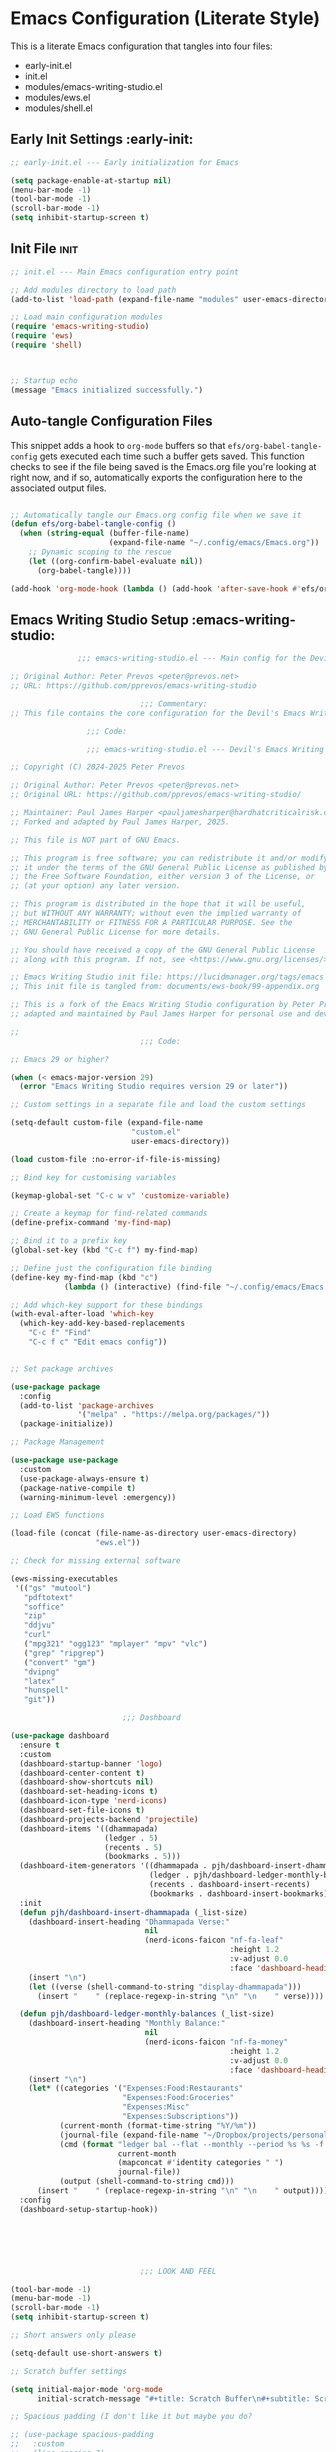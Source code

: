 
* Emacs Configuration (Literate Style)
  This is a literate Emacs configuration that tangles into four files:

  - early-init.el
  - init.el
  - modules/emacs-writing-studio.el
  - modules/ews.el
  - modules/shell.el

** Early Init Settings :early-init:
#+begin_src emacs-lisp :tangle early-init.el
;; early-init.el --- Early initialization for Emacs

(setq package-enable-at-startup nil)
(menu-bar-mode -1)
(tool-bar-mode -1)
(scroll-bar-mode -1)
(setq inhibit-startup-screen t)
#+end_src

** Init File :init:
#+begin_src emacs-lisp :tangle init.el
  ;; init.el --- Main Emacs configuration entry point

  ;; Add modules directory to load path
  (add-to-list 'load-path (expand-file-name "modules" user-emacs-directory))

  ;; Load main configuration modules
  (require 'emacs-writing-studio)
  (require 'ews)
  (require 'shell)

     

  ;; Startup echo
  (message "Emacs initialized successfully.")
#+end_src

** Auto-tangle Configuration Files

This snippet adds a hook to =org-mode= buffers so that =efs/org-babel-tangle-config= gets executed each time such a buffer gets saved.  This function checks to see if the file being saved is the Emacs.org file you're looking at right now, and if so, automatically exports the configuration here to the associated output files.

#+begin_src emacs-lisp :tangle init.el

  ;; Automatically tangle our Emacs.org config file when we save it
  (defun efs/org-babel-tangle-config ()
    (when (string-equal (buffer-file-name)
                        (expand-file-name "~/.config/emacs/Emacs.org"))
      ;; Dynamic scoping to the rescue
      (let ((org-confirm-babel-evaluate nil))
        (org-babel-tangle))))

  (add-hook 'org-mode-hook (lambda () (add-hook 'after-save-hook #'efs/org-babel-tangle-config)))

#+end_src
   

** Emacs Writing Studio Setup :emacs-writing-studio:
#+begin_src emacs-lisp :tangle modules/emacs-writing-studio.el
                 ;;; emacs-writing-studio.el --- Main config for the Devil's Emacs Writing Studio -*- lexical-binding: t; -*-

  ;; Original Author: Peter Prevos <peter@prevos.net>
  ;; URL: https://github.com/pprevos/emacs-writing-studio

                               ;;; Commentary:
  ;; This file contains the core configuration for the Devil's Emacs Writing Studio.

                   ;;; Code:

                   ;;; emacs-writing-studio.el --- Devil's Emacs Writing Studio init -*- lexical-binding: t; -*-

  ;; Copyright (C) 2024-2025 Peter Prevos

  ;; Original Author: Peter Prevos <peter@prevos.net>
  ;; Original URL: https://github.com/pprevos/emacs-writing-studio/

  ;; Maintainer: Paul James Harper <pauljamesharper@hardhatcriticalrisk.com>
  ;; Forked and adapted by Paul James Harper, 2025.

  ;; This file is NOT part of GNU Emacs.

  ;; This program is free software; you can redistribute it and/or modify
  ;; it under the terms of the GNU General Public License as published by
  ;; the Free Software Foundation, either version 3 of the License, or
  ;; (at your option) any later version.

  ;; This program is distributed in the hope that it will be useful,
  ;; but WITHOUT ANY WARRANTY; without even the implied warranty of
  ;; MERCHANTABILITY or FITNESS FOR A PARTICULAR PURPOSE. See the
  ;; GNU General Public License for more details.

  ;; You should have received a copy of the GNU General Public License
  ;; along with this program. If not, see <https://www.gnu.org/licenses/>.

  ;; Emacs Writing Studio init file: https://lucidmanager.org/tags/emacs
  ;; This init file is tangled from: documents/ews-book/99-appendix.org

  ;; This is a fork of the Emacs Writing Studio configuration by Peter Prevos,
  ;; adapted and maintained by Paul James Harper for personal use and development.

  ;;
                               ;;; Code:

  ;; Emacs 29 or higher?

  (when (< emacs-major-version 29)
    (error "Emacs Writing Studio requires version 29 or later"))

  ;; Custom settings in a separate file and load the custom settings

  (setq-default custom-file (expand-file-name
                             "custom.el"
                             user-emacs-directory))

  (load custom-file :no-error-if-file-is-missing)

  ;; Bind key for customising variables

  (keymap-global-set "C-c w v" 'customize-variable)

  ;; Create a keymap for find-related commands
  (define-prefix-command 'my-find-map)

  ;; Bind it to a prefix key
  (global-set-key (kbd "C-c f") my-find-map)

  ;; Define just the configuration file binding
  (define-key my-find-map (kbd "c") 
              (lambda () (interactive) (find-file "~/.config/emacs/Emacs.org")))

  ;; Add which-key support for these bindings
  (with-eval-after-load 'which-key
    (which-key-add-key-based-replacements
      "C-c f" "Find"
      "C-c f c" "Edit emacs config"))


  ;; Set package archives

  (use-package package
    :config
    (add-to-list 'package-archives
                 '("melpa" . "https://melpa.org/packages/"))
    (package-initialize))

  ;; Package Management

  (use-package use-package
    :custom
    (use-package-always-ensure t)
    (package-native-compile t)
    (warning-minimum-level :emergency))

  ;; Load EWS functions

  (load-file (concat (file-name-as-directory user-emacs-directory)
                     "ews.el"))

  ;; Check for missing external software

  (ews-missing-executables
   '(("gs" "mutool")
     "pdftotext"
     "soffice"
     "zip"
     "ddjvu"
     "curl"
     ("mpg321" "ogg123" "mplayer" "mpv" "vlc") 
     ("grep" "ripgrep")
     ("convert" "gm")
     "dvipng"
     "latex"
     "hunspell"
     "git"))

                           ;;; Dashboard

  (use-package dashboard
    :ensure t
    :custom
    (dashboard-startup-banner 'logo)
    (dashboard-center-content t)
    (dashboard-show-shortcuts nil)
    (dashboard-set-heading-icons t)
    (dashboard-icon-type 'nerd-icons)
    (dashboard-set-file-icons t)
    (dashboard-projects-backend 'projectile)
    (dashboard-items '((dhammapada)
                       (ledger . 5)
                       (recents . 5)
                       (bookmarks . 5)))
    (dashboard-item-generators '((dhammapada . pjh/dashboard-insert-dhammapada)
                                 (ledger . pjh/dashboard-ledger-monthly-balances)
                                 (recents . dashboard-insert-recents)
                                 (bookmarks . dashboard-insert-bookmarks)))
    :init
    (defun pjh/dashboard-insert-dhammapada (_list-size)
      (dashboard-insert-heading "Dhammapada Verse:"
                                nil
                                (nerd-icons-faicon "nf-fa-leaf"
                                                   :height 1.2
                                                   :v-adjust 0.0
                                                   :face 'dashboard-heading))
      (insert "\n")
      (let ((verse (shell-command-to-string "display-dhammapada")))
        (insert "    " (replace-regexp-in-string "\n" "\n    " verse))))

    (defun pjh/dashboard-ledger-monthly-balances (_list-size)
      (dashboard-insert-heading "Monthly Balance:"
                                nil
                                (nerd-icons-faicon "nf-fa-money"
                                                   :height 1.2
                                                   :v-adjust 0.0
                                                   :face 'dashboard-heading))
      (insert "\n")
      (let* ((categories '("Expenses:Food:Restaurants"
                           "Expenses:Food:Groceries"
                           "Expenses:Misc"
                           "Expenses:Subscriptions"))
             (current-month (format-time-string "%Y/%m"))
             (journal-file (expand-file-name "~/Dropbox/projects/personal/finances/main.dat"))
             (cmd (format "ledger bal --flat --monthly --period %s %s -f %s"
                          current-month
                          (mapconcat #'identity categories " ")
                          journal-file))
             (output (shell-command-to-string cmd)))
        (insert "    " (replace-regexp-in-string "\n" "\n    " output))))
    :config
    (dashboard-setup-startup-hook))






                               ;;; LOOK AND FEEL

  (tool-bar-mode -1)                  
  (menu-bar-mode -1)
  (scroll-bar-mode -1)
  (setq inhibit-startup-screen t)

  ;; Short answers only please

  (setq-default use-short-answers t)

  ;; Scratch buffer settings

  (setq initial-major-mode 'org-mode
        initial-scratch-message "#+title: Scratch Buffer\n#+subtitle: Scratch Buffer\nThe text in this buffer is not saved when exiting Emacs.\n\n")

  ;; Spacious padding (I don't like it but maybe you do?

  ;; (use-package spacious-padding
  ;;   :custom
  ;;   (line-spacing 3)
  ;;   (spacious-padding-mode 1))

  ;; Nerd Icons
  ;; This is an icon set that can be used with dashboard, dired, ibuffer and other Emacs programs.
  (use-package nerd-icons
    :ensure t)

  (use-package nerd-icons-dired
    :ensure t
    :hook (dired-mode . nerd-icons-dired-mode))


  ;; Modus and EF Themes

  (use-package modus-themes
    :custom
    (modus-themes-italic-constructs t)
    (modus-themes-bold-constructs t)
    (modus-themes-mixed-fonts t)
    (modus-themes-to-toggle '(modus-operandi-tinted
                              modus-vivendi-tinted))
    :init
    ;; Load the dark theme (modus-vivendi-tinted) by default
    (load-theme 'modus-vivendi-tinted t)
    :bind
    (("C-c w t t" . modus-themes-toggle)
     ("C-c w t m" . modus-themes-select)
     ("C-c w t s" . consult-theme)))

  (use-package ef-themes)

  ;; Mixed-pich mode

  (use-package mixed-pitch
    :hook
    (org-mode . mixed-pitch-mode))

  ;; Window management
  ;; Split windows sensibly

  (setq split-width-threshold 120
        split-height-threshold nil)

  ;; Keep window sizes balanced

  (use-package balanced-windows
    :config
    (balanced-windows-mode))

  ;; MINIBUFFER COMPLETION

  ;; Enable vertico

  (use-package vertico
    :init
    (vertico-mode)
    :custom
    (vertico-sort-function 'vertico-sort-history-alpha))

  ;; Persist history over Emacs restarts.

  (use-package savehist
    :init
    (savehist-mode))

  ;; Search for partial matches in any order

  (use-package orderless
    :custom
    (completion-styles '(orderless basic))
    (completion-category-defaults nil)
    (completion-category-overrides
     '((file (styles partial-completion)))))

  ;; Enable richer annotations using the Marginalia package

  (use-package marginalia
    :init
    (marginalia-mode))

  ;; Improve keyboard shortcut discoverability
  (use-package which-key
    :config
    (setq which-key-popup-type 'side-window
          which-key-side-window-location 'bottom
          which-key-side-window-max-height 0.25
          which-key-max-description-length 40
          which-key-min-display-lines 3)

    (which-key-mode)
    ;; Add descriptive labels for writing prefixes
    (which-key-add-key-based-replacements
      "C-c w" "writing"
      ",w" "writing"
      "C-c w t" "toggle"
      ",w t" "toggle"
      "C-c w s" "spell"
      ",w s" "spell"
      "C-c w b" "bibliography"
      ",w b" "bibliography"
      "C-c w m" "multimedia"
      ",w m" "multimedia"
      "C-c w d" "denote"
      ",w d" "denote"
      "C-c w x" "explore"
      ",w x" "explore")
    
    
    :custom
    (which-key-max-description-length 40)
    (which-key-lighter nil)
    (which-key-sort-order 'which-key-description-order))

  (use-package which-key-posframe
    :after which-key
    :ensure t
    :config
    (setq which-key-posframe-border-width 2)
    (set-face-attribute 'which-key-posframe-border nil :background "lime green")
    (which-key-posframe-mode 1))

  ;; Contextual menu with right mouse button

  (when (display-graphic-p)
    (context-menu-mode))

  ;; Improved help buffers

  (use-package helpful
    :bind
    (("C-h f" . helpful-function)
     ("C-h x" . helpful-command)
     ("C-h k" . helpful-key)
     ("C-h v" . helpful-variable)))

                               ;;; Text mode settings

  (use-package text-mode
    :ensure
    nil
    :hook
    (text-mode . visual-line-mode)
    :init
    (delete-selection-mode t)
    :custom
    (sentence-end-double-space nil)
    (scroll-error-top-bottom t)
    (save-interprogram-paste-before-kill t))

  ;; Check spelling with flyspell and hunspell

  (use-package flyspell
    :custom
    (ispell-program-name "hunspell")
    (ispell-dictionary ews-hunspell-dictionaries)
    (flyspell-mark-duplications-flag nil) ;; Writegood mode does this
    (org-fold-core-style 'overlays) ;; Fix Org mode bug
    :config
    (ispell-set-spellchecker-params)
    (ispell-hunspell-add-multi-dic ews-hunspell-dictionaries)
    :hook
    (text-mode . flyspell-mode)
    :bind
    (("C-c w s s" . ispell)
     ("C-;"       . flyspell-auto-correct-previous-word)))

                               ;;; Ricing Org mode

  (use-package org
    :custom
    (org-startup-indented t)
    (org-hide-emphasis-markers t)
    (org-startup-with-inline-images t)
    (org-image-actual-width '(450))
    (org-fold-catch-invisible-edits 'error)
    (org-pretty-entities t)
    (org-use-sub-superscripts "{}")
    (org-id-link-to-org-use-id t)
    (org-fold-catch-invisible-edits 'show))

  ;; Show hidden emphasis markers

  (use-package org-appear
    :hook
    (org-mode . org-appear-mode))

  ;; LaTeX previews

  (use-package org-fragtog
    :after org
    :hook
    (org-mode . org-fragtog-mode)
    :custom
    (org-startup-with-latex-preview nil)
    (org-format-latex-options
     (plist-put org-format-latex-options :scale 2)
     (plist-put org-format-latex-options :foreground 'auto)
     (plist-put org-format-latex-options :background 'auto)))

  ;; Org modern: Most features are disabled for beginning users

  (use-package org-modern
    :hook
    (org-mode . org-modern-mode)
    :custom
    (org-modern-table nil)
    (org-modern-keyword nil)
    (org-modern-timestamp nil)
    (org-modern-priority nil)
    (org-modern-checkbox nil)
    (org-modern-tag nil)
    (org-modern-block-name nil)
    (org-modern-keyword nil)
    (org-modern-footnote nil)
    (org-modern-internal-target nil)
    (org-modern-radio-target nil)
    (org-modern-statistics nil)
    (org-modern-progress nil))

  ;; INSPIRATION

  ;; Doc-View

  (use-package doc-view
    :custom
    (doc-view-resolution 300)
    (large-file-warning-threshold (* 50 (expt 2 20))))

  ;; Read ePub files

  (use-package nov
    :init
    (add-to-list 'auto-mode-alist '("\\.epub\\'" . nov-mode)))

  ;; Managing Bibliographies

  (use-package bibtex
    :custom
    (bibtex-user-optional-fields
     '(("keywords" "Keywords to describe the entry" "")
       ("file"     "Relative or absolute path to attachments" "" )))
    (bibtex-align-at-equal-sign t)
    :config
    (ews-bibtex-register)
    :bind
    (("C-c w b r" . ews-bibtex-register)))

  ;; Biblio package for adding BibTeX records

  (use-package biblio
    :bind
    (("C-c w b b" . ews-bibtex-biblio-lookup)))

  ;; Citar to access bibliographies

  (use-package citar
    :defer t
    :custom
    (citar-bibliography ews-bibtex-files)
    :bind
    (("C-c w b o" . citar-open)))

  ;; Read RSS feeds with Elfeed

  (use-package elfeed
    :custom
    (elfeed-db-directory
     (expand-file-name "elfeed" user-emacs-directory))
    (elfeed-show-entry-switch 'display-buffer)
    :bind
    ("C-c w e" . elfeed))

  ;; Configure Elfeed with org mode
  (use-package elfeed-org
    :config
    (elfeed-org)
    :custom
    (rmh-elfeed-org-files
     (list (concat (file-name-as-directory (getenv "HOME"))
                   "Dropbox/Documents/elfeed.org"))))

  ;; Easy insertion of weblinks

  (use-package org-web-tools
    :bind
    (("C-c w w" . org-web-tools-insert-link-for-url)))



  ;;; Bongo - Flexible Media Player
  (use-package bongo
    :ensure t
    :config
    ;; Set default directory for music files
    (setq bongo-default-directory "~/Music/")
    
    ;; Configure external players (mpv is recommended if available)
    (when (executable-find "mpv")
      (setq bongo-enabled-backends '(mpv))
      ;; Don't use socket connection to avoid "Connection refused" errors
      (setq bongo-mpv-use-socket-p nil)
      
      ;; Configure MPV to handle audio and video differently
      (defun my/bongo-mpv-args-for-file (file)
        "Return appropriate MPV arguments based on file type."
        (let ((extension (downcase (file-name-extension file ""))))
          (cond
           ;; Video extensions - use fullscreen
           ((member extension '("mp4" "mkv" "avi" "mov" "webm" "flv" "wmv"))
            '("--fs" "--video=auto"))
           ;; Audio extensions - hide video
           (t
            '("--no-video" "--no-terminal")))))
      
      ;; Override the default arguments function
      (defun bongo-mpv-args-for-file (file &optional backend-name)
        (my/bongo-mpv-args-for-file file)))
    
    ;; Adjust volume changes
    (setq bongo-volume-increment 5)
    
    ;; Optionally customize appearance
    (setq bongo-header-line-mode nil)  ; disable header line
    (setq bongo-mode-line-indicator-mode t)  ; enable mode line indicator
    
    ;; Create a keymap for Bongo commands
    (define-prefix-command 'my-bongo-map)
    (global-set-key (kbd "C-c m") 'my-bongo-map)
    
    ;; Basic playback controls
    (define-key my-bongo-map (kbd "b") 'bongo)  ; main buffer
    (define-key my-bongo-map (kbd "l") 'bongo-library)  ; library view
    (define-key my-bongo-map (kbd "p") 'bongo-pause/resume)  ; toggle pause
    (define-key my-bongo-map (kbd "s") 'bongo-stop)  ; stop playback
    (define-key my-bongo-map (kbd "n") 'bongo-next)  ; next track
    (define-key my-bongo-map (kbd "r") 'bongo-previous)  ; previous track
    (define-key my-bongo-map (kbd "f") 'bongo-seek-forward)  ; seek forward
    (define-key my-bongo-map (kbd "d") 'bongo-seek-backward)  ; seek backward
    
    ;; Volume controls
    (define-key my-bongo-map (kbd "+") 'bongo-volume-up)  ; increase volume
    (define-key my-bongo-map (kbd "-") 'bongo-volume-down)  ; decrease volume
    
    ;; Playlist management
    (define-key my-bongo-map (kbd "i") 'bongo-insert-file)  ; insert file
    (define-key my-bongo-map (kbd "I") 'bongo-insert-directory)  ; insert directory
    (define-key my-bongo-map (kbd "c") 'bongo-clear-playlist)  ; clear playlist
    (define-key my-bongo-map (kbd "a") 'bongo-append-file)  ; append file
    (define-key my-bongo-map (kbd "A") 'bongo-append-directory)  ; append directory
    
    ;; Playback speed control
    (define-key my-bongo-map (kbd "<") 
                (lambda () (interactive) 
  		(bongo-custom-backend-action 'mpv "speed-set" "0.9")))
    (define-key my-bongo-map (kbd ">") 
                (lambda () (interactive) 
  		(bongo-custom-backend-action 'mpv "speed-set" "1.1")))
    
    ;; Add which-key labels
    (with-eval-after-load 'which-key
      (which-key-add-key-based-replacements
        "C-c m" "Multimedia"
        ",m" "Multimedia"
        "C-c m b" "Bongo buffer"
        ",m b" "Bongo buffer"
        "C-c m l" "Library view"
        ",m l" "Library view"
        "C-c m p" "Play/pause"
        ",m p" "Play/pause"
        "C-c m s" "Stop"
        ",m s" "Stop"
        "C-c m n" "Next track"
        ",m n" "Next track"
        "C-c m r" "Previous track"
        ",m r" "Previous track"
        "C-c m f" "Seek forward"
        ",m f" "Seek forward"
        "C-c m d" "Seek backward"
        ",m d" "Seek backward"
        "C-c m +" "Volume up"
        ",m +" "Volume up"
        "C-c m -" "Volume down"
        ",m -" "Volume down"
        "C-c m i" "Insert file"
        ",m i" "Insert file"
        "C-c m I" "Insert directory"
        ",m I" "Insert directory"
        "C-c m a" "Append file"
        ",m a" "Append file"
        "C-c m A" "Append directory"
        ",m A" "Append directory"
        "C-c m c" "Clear playlist"
        ",m c" "Clear playlist"
        "C-c m <" "Slower"
        ",m <" "Slower"
        "C-c m >" "Faster"
        ",m >" "Faster")))

  (use-package openwith
    :config
    (openwith-mode t)
    :custom
    (openwith-associations nil))

  ;; Fleeting notes

  (use-package org
    :bind
    (("C-c c" . org-capture)
     ("C-c l" . org-store-link))
    :custom
    (org-goto-interface 'outline-path-completion)
    (org-capture-templates
     '(("f" "Fleeting note"
        item
        (file+headline org-default-notes-file "Notes")
        "- %?")
       ("p" "Permanent note" plain
        (file denote-last-path)
        #'denote-org-capture
        :no-save t
        :immediate-finish nil
        :kill-buffer t
        :jump-to-captured t)
       ("t" "New task" entry
        (file+headline org-default-notes-file "Tasks")
        "* TODO %i%?"))))

  ;; Denote

  (use-package denote
    :defer t
    :custom
    (denote-sort-keywords t)
    (denote-link-description-function #'ews-denote-link-description-title-case)
    (denote-directory "~/Dropbox/Documents/notes")
    (denote-rename-buffer-format "Denote: %t (%k)")
    (denote-infer-keywords nil)
    (denote-known-keywords
     '("pra" "prb" "prc"
       "areas" "resource" "archive"))
    :hook
    (dired-mode . denote-dired-mode)
    :custom-face
    (denote-faces-link ((t (:slant italic))))
    :init
    (require 'denote-org-extras)
    :bind
    (("C-c w d b" . denote-find-backlink)
     ("C-c w d d" . denote-date)
     ("C-c w d l" . denote-find-link)
     ("C-c w d h" . denote-org-extras-link-to-heading)
     ("C-c w d i" . denote-link-or-create)
     ("C-c w d k" . denote-rename-file-keywords)
     ("C-c w d n" . denote)
     ("C-c w d r" . denote-rename-file)
     ("C-c w d R" . denote-rename-file-using-front-matter)))

  ;; Consult convenience functions

  (use-package consult
    :bind
    (("C-c w h" . consult-org-heading)
     ("C-c w g" . consult-grep))
    :config
    (add-to-list 'consult-preview-allowed-hooks 'visual-line-mode))

  ;; Consult-Notes for easy access to notes

  (use-package consult-notes
    :custom
    (consult-notes-denote-display-keywords-indicator "_")
    :bind
    (("C-c w d f" . consult-notes)
     ("C-c w d g" . consult-notes-search-in-all-notes))
    :init
    (consult-notes-denote-mode))

  ;; Citar-Denote to manage literature notes

  (use-package citar-denote
    :custom
    (citar-open-always-create-notes t)
    :init
    (citar-denote-mode)
    :bind
    (("C-c w b c" . citar-create-note)
     ("C-c w b n" . citar-denote-open-note)
     ("C-c w b x" . citar-denote-nocite)
     :map org-mode-map
     ("C-c w b k" . citar-denote-add-citekey)
     ("C-c w b K" . citar-denote-remove-citekey)
     ("C-c w b d" . citar-denote-dwim)
     ("C-c w b e" . citar-denote-open-reference-entry)))

  ;; Explore and manage your Denote collection

  (use-package denote-explore
    :bind
    (;; Statistics
     ("C-c w x c" . denote-explore-count-notes)
     ("C-c w x C" . denote-explore-count-keywords)
     ("C-c w x b" . denote-explore-barchart-keywords)
     ("C-c w x e" . denote-explore-barchart-filetypes)
     ;; Random walks
     ("C-c w x r" . denote-explore-random-note)
     ("C-c w x l" . denote-explore-random-link)
     ("C-c w x k" . denote-explore-random-keyword)
     ("C-c w x x" . denote-explore-random-regex)
     ;; Denote Janitor
     ("C-c w x d" . denote-explore-identify-duplicate-notes)
     ("C-c w x z" . denote-explore-zero-keywords)
     ("C-c w x s" . denote-explore-single-keywords)
     ("C-c w x o" . denote-explore-sort-keywords)
     ("C-c w x w" . denote-explore-rename-keyword)
     ;; Visualise denote
     ("C-c w x n" . denote-explore-network)
     ("C-c w x v" . denote-explore-network-regenerate)
     ("C-c w x D" . denote-explore-barchart-degree)))

  ;; Set some Org mode shortcuts

  (use-package org
    :bind
    (:map org-mode-map
          ("C-c w n" . ews-org-insert-notes-drawer)
          ("C-c w p" . ews-org-insert-screenshot)
          ("C-c w c" . ews-org-count-words)))

  ;; Distraction-free writing

  (use-package olivetti
    :demand t
    :bind
    (("C-c w o" . ews-olivetti)))

  ;; Undo Tree

  (use-package undo-tree
    :config
    (global-undo-tree-mode)
    :custom
    (undo-tree-auto-save-history nil)
    :bind
    (("C-c w u" . undo-tree-visualise)))

  ;; Export citations with Org Mode

  (require 'oc-natbib)
  (require 'oc-csl)

  (setq org-cite-global-bibliography ews-bibtex-files
        org-cite-insert-processor 'citar
        org-cite-follow-processor 'citar
        org-cite-activate-processor 'citar)

  ;; Lookup words in the online dictionary

  (use-package dictionary
    :custom
    (dictionary-server "dict.org")
    :bind
    (("C-c w s d" . dictionary-lookup-definition)))

  (use-package powerthesaurus
    :bind
    (("C-c w s p" . powerthesaurus-transient)))

  ;; Writegood-Mode for weasel words, passive writing and repeated word detection

  (use-package writegood-mode
    :bind
    (("C-c w s r" . writegood-reading-ease))
    :hook
    (text-mode . writegood-mode))

  ;; Titlecasing

  (use-package titlecase
    :bind
    (("C-c w s t" . titlecase-dwim)
     ("C-c w s c" . ews-org-headings-titlecase)))

  ;; Abbreviations

  (add-hook 'text-mode-hook 'abbrev-mode)

  ;; Lorem Ipsum generator

  (use-package lorem-ipsum
    :custom
    (lorem-ipsum-list-bullet "- ") ;; Org mode bullets
    :init
    (setq lorem-ipsum-sentence-separator
          (if sentence-end-double-space "  " " "))
    :bind
    (("C-c w s i" . lorem-ipsum-insert-paragraphs)))

  ;; ediff

  (use-package ediff
    :ensure nil
    :custom
    (ediff-keep-variants nil)
    (ediff-split-window-function 'split-window-horizontally)
    (ediff-window-setup-function 'ediff-setup-windows-plain))

  ;; Enable Other text modes

  ;; Fontain mode for writing scrits

  (use-package fountain-mode)

  ;; Markdown mode

  (use-package markdown-mode)

  ;; PUBLICATION

  ;; Generic Org Export Settings

  (use-package org
    :custom
    (org-export-with-drawers nil)
    (org-export-with-todo-keywords nil)
    (org-export-with-toc nil)
    (org-export-with-smart-quotes t)
    (org-export-date-timestamp-format "%e %B %Y"))

  ;; epub export

  (use-package ox-epub
    :demand t
    :init
    (require 'ox-org))

  ;; LaTeX PDF Export settings

  (use-package ox-latex
    :ensure nil
    :demand t
    :custom
    ;; Multiple LaTeX passes for bibliographies
    (org-latex-pdf-process
     '("pdflatex -interaction nonstopmode -output-directory %o %f"
       "bibtex %b"
       "pdflatex -shell-escape -interaction nonstopmode -output-directory %o %f"
       "pdflatex -shell-escape -interaction nonstopmode -output-directory %o %f"))
    ;; Clean temporary files after export
    (org-latex-logfiles-extensions
     (quote ("lof" "lot" "tex~" "aux" "idx" "log" "out"
             "toc" "nav" "snm" "vrb" "dvi" "fdb_latexmk"
             "blg" "brf" "fls" "entoc" "ps" "spl" "bbl"
             "tex" "bcf"))))

  ;; EWS paperback configuration

  (with-eval-after-load 'ox-latex
    (add-to-list
     'org-latex-classes
     '("ews"
       "\\documentclass[11pt, twoside, hidelinks]{memoir}
                                     \\setstocksize{9.25in}{7.5in}
                                     \\settrimmedsize{\\stockheight}{\\stockwidth}{*}
                                     \\setlrmarginsandblock{1.5in}{1in}{*} 
                                     \\setulmarginsandblock{1in}{1.5in}{*}
                                     \\checkandfixthelayout
                                     \\layout
                                     \\setcounter{tocdepth}{0}
                                     \\setsecnumdepth{subsection}
                                     \\renewcommand{\\baselinestretch}{1.2}
                                     \\setheadfoot{0.5in}{0.75in}
                                     \\setlength{\\footskip}{0.8in}
                                     \\chapterstyle{bianchi}
                                     \\renewcommand{\\beforechapskip}{-30pt}
                                     \\setsecheadstyle{\\normalfont \\raggedright \\textbf}
                                     \\setsubsecheadstyle{\\normalfont \\raggedright \\emph}
                                     \\setsubsubsecheadstyle{\\normalfont\\centering}
                                     \\pagestyle{myheadings}
                                     \\usepackage[font={small, it}]{caption}
                                     \\usepackage{ccicons}
                                     \\usepackage{ebgaramond}
                                     \\usepackage[authoryear]{natbib}
                                     \\bibliographystyle{apalike}
                                     \\usepackage{svg}
                                     \\hyphenation{mini-buffer}
                                     \\renewcommand{\\LaTeX}{LaTeX}
                                     \\renewcommand{\\TeX}{TeX}"
       ("\\chapter{%s}" . "\\chapter*{%s}")
       ("\\section{%s}" . "\\section*{%s}")
       ("\\subsection{%s}" . "\\subsection*{%s}")
       ("\\subsubsection{%s}" . "\\subsubsection*{%s}"))))

                               ;;; ADMINISTRATION

  ;; Bind org agenda command and custom agenda

  (use-package org
    :custom
    (org-agenda-custom-commands
     '(("e" "Agenda, next actions and waiting"
        ((agenda "" ((org-agenda-overriding-header "Next seven days:")
                     (org-agenda-span 7)
                     (org-agenda-start-on-weekday nil)))
         (todo "NEXT" ((org-agenda-overriding-header "Next Actions:")))
         (todo "WAIT" ((org-agenda-overriding-header "Waiting:")))))))
    :bind
    (("C-c a" . org-agenda)))

  ;; Khalel

  (use-package khalel
    :ensure t
    :after org
    :config
    (khalel-add-capture-template)
    (require 'khalel-icalendar))
  (setq khalel-khal-command "~/.local/bin/khal")
  (setq khalel-vdirsyncer-command "~/.local/bin/vdirsyncer")
  (setq khalel-capture-key "e")
  (setq org-directory "~/Dropbox/Documents/notes")
  (setq khalel-import-org-file (concat org-directory "/" "calendar.org"))
  (setq khalel-import-org-file-confirm-overwrite nil)
  (setq khalel-import-end-date "+90d")


  ;; FILE MANAGEMENT

  (use-package dired
    :ensure
    nil
    :commands
    (dired dired-jump)
    :custom
    (dired-listing-switches
     "-goah --group-directories-first --time-style=long-iso")
    (dired-dwim-target t)
    (delete-by-moving-to-trash t)
    :init
    (put 'dired-find-alternate-file 'disabled nil))

  ;; Hide or display hidden files

  (use-package dired
    :ensure nil
    :hook (dired-mode . dired-omit-mode)
    :bind (:map dired-mode-map
                ( "."     . dired-omit-mode))
    :custom (dired-omit-files "^\\.[a-zA-Z0-9]+"))

  ;; Backup files

  (setq-default backup-directory-alist
                `(("." . ,(expand-file-name "backups/" user-emacs-directory)))
                version-control t
                delete-old-versions t
                create-lockfiles nil)

  ;; Recent files

  (use-package recentf
    :config
    (recentf-mode t)
    :custom
    (recentf-max-saved-items 50)
    :bind
    (("C-c w r" . recentf-open)))

  ;; Bookmarks

  (use-package bookmark
    :custom
    (bookmark-save-flag 1)
    :bind
    ("C-x r d" . bookmark-delete))

  ;; Image viewer

  (use-package emacs
    :custom
    (image-dired-external-viewer "gimp")
    :bind
    ((:map image-mode-map
           ("k" . image-kill-buffer)
           ("<right>" . image-next-file)
           ("<left>"  . image-previous-file))
     (:map dired-mode-map
           ("C-<return>" . image-dired-dired-display-external))))

  (use-package image-dired
    :bind
    (("C-c w I" . image-dired))
    (:map image-dired-thumbnail-mode-map
          ("C-<right>" . image-dired-display-next)
          ("C-<left>"  . image-dired-display-previous)))

  ;; ADVANCED UNDOCUMENTED EXPORT SETTINGS FOR EWS

  ;; Use GraphViz for flow diagrams
  ;; requires GraphViz software
  (org-babel-do-load-languages
   'org-babel-load-languages
   '((dot . t))) ; this line activates GraophViz dot

                              ;;; Devil Mode 
  ;; Fixed Devil Mode setup
  ;; Define the face first with proper inheritance
  (defface devil-repeat-highlighting
    '((t (:inherit highlight)))
    "Face for repeatable keys in devil-mode."
    :group 'devil)

  ;; Now load devil mode
  (use-package devil
    :ensure t
    :vc (:url "https://github.com/fbrosda/devil"
              :branch "dev"
              :rev :newest)
    :custom
    (devil-exit-key ".")
    (devil-all-keys-repeatable t)
    (devil-highlight-repeatable t)
    (devil-which-key-support t)
    :config
    ;; Correct the advice function issue
    (advice-add 'devil--which-key-describe-keymap :around
                (lambda (orig-fun &rest args)
                  (if (= (length args) 2)
                      (apply orig-fun args)
                    (message "Wrong number of arguments for which-key function"))))
    ;; Use a timer to ensure everything is loaded properly
    (run-with-idle-timer 5 nil (lambda ()
                                 (message "Activating devil-mode...")
                                 (global-devil-mode -1)
                                 (global-devil-mode 1)))
    ;; Ensure which-key replacements are set up correctly
    (with-eval-after-load 'which-key
      (which-key-add-key-based-replacements
        "C-c w" "writing"
        ",w" "writing"
        "C-c w t" "toggle"
        ",w t" "toggle"
        "C-c w s" "spell"
        ",w s" "spell"
        "C-c w b" "bibliography"
        ",w b" "bibliography"
        "C-c m" "multimedia"
        ",m" "multimedia"
        "C-c w d" "denote"
        ",w d" "denote"
        "C-c w x" "explore"
        ",w x" "explore"
        "C-x w" "windows"
        ",x w" "windows")))

  ;; For blocks
  (setq org-structure-template-alist
        '(("s" . "src")
          ("e" . "src emacs-lisp")
          ("E" . "src emacs-lisp :results value code :lexical t")
          ("t" . "src emacs-lisp :tangle FILENAME")
          ("T" . "src emacs-lisp :tangle FILENAME :mkdirp yes")
          ("x" . "example")
          ("X" . "export")
          ("q" . "quote")))

              ;;; ----- TODO Configuration -----

  (setq org-todo-keywords
        '((sequence "TODO(t)" "NEXT(n)" "WAIT(w)" "|" "DONE(d!)")))

  (setq org-todo-keyword-faces
        '(("GOAL" . (:foreground "orange red" :weight bold))
          ("NEXT" . (:foreground "yellow" :weight bold))
          ("WAIT" . (:foreground "HotPink2" :weight bold))
          ("BACK" . (:foreground "MediumPurple3" :weight bold))))

                ;;; ----- Context Tags -----

  (setq-default org-tag-alist
                '((:startgroup)
                  ("Areas")
                  (:grouptags)
                  ("@home" . ?H)
                  ("@work" . ?W)
                  (:endgroup)

                  (:startgrouptag . nil)
                  ("Contexts")
                  (:grouptags)
                  ("@computer" . ?C)
                  ("@mobile" . ?M)
                  ("@calls" . ?A)
                  ("@errands" . ?E)
                  (:endgrouptag)

                  ;; Task Types
                  (:startgrouptag . nil)
                  ("Types")
                  (:grouptags)
                  ("@easy" . ?e)
                  ("@hacking" . ?h)
                  ("@writing" . ?w)
                  ("@creative" . ?v)
                  ("@accounting" . ?a)
                  ("@email" . ?m)
                  ("@system" . ?s)
                  (:endgrouptag)

                  ;; Workflow states
                  (:startgroup . nil)
                  ("States")
                  (:grouptags)
                  ("@plan" . ?p)
                  ("@review" . ?r)
                  ("@followup" . ?f)
                  (:endgroup)))


  ;; Only make context tags inheritable (what about noexport?)
  (setq org-use-tag-inheritance "^@")

                ;;; ----- Time Tracking -----

  ;; Clock in on the current task when setting a timer
  (add-hook 'org-timer-set-hook #'org-clock-in)

  ;; Clock out of the current task when the timer is complete
  (add-hook 'org-timer-done-hook #'org-clock-out)

                ;;; ----- Agenda Configuration -----

  (defvar dw/base-agenda-files '("inbox.org" "calendar.org")
    "The base agenda files that will always be included.")

  (setq org-agenda-span 'day
        org-agenda-start-with-log-mode t
        org-agenda-files dw/base-agenda-files
        org-agenda-window-setup 'current-window)

  ;; Make done tasks show up in the agenda log
  (setq org-log-done 'time
        org-log-into-drawer t)


                ;;; ----- Denote Integration -----

  (defun dw/refresh-agenda-files ()
    (interactive)
    (setq org-agenda-files
          (append (denote-directory-files "_pra")
                  dw/base-agenda-files)))

  (defun dw/goto-weekly-note ()
    (interactive)
    (let* ((note-title (format-time-string "%Y-W%V"))
           (existing-notes
            (denote-directory-files (format "-%s" note-title) nil t)))
      (if existing-notes
          (find-file (car existing-notes))
        (denote note-title '("plw")))))

  (with-eval-after-load 'denote
    ;; Quick access commands
    (keymap-set global-map "C-c n w" #'dw/goto-weekly-note)

    ;; Refresh agenda files the first time
    (dw/refresh-agenda-files)

    ;; Update agenda files after notes are created or renamed
    (add-hook 'denote-after-rename-file-hook #'dw/refresh-agenda-files)
    (add-hook 'denote-after-new-note-hook #'dw/refresh-agenda-files))


  ;; Ledger
  (use-package ledger-mode
    :ensure t
    :mode ("\\.ledger\\'" . ledger-mode))
  (setq ledger-clear-whole-transactions 1
        ledger-reconcile-default-commodity "€"
        ledger-default-date-format "%Y-%m-%d")
  (setq ledger-file "~/Dropbox/projects/personal/finances/main.dat")

  (use-package flycheck-ledger
    :ensure t
    :after ledger-mode
    :config
    (add-hook 'ledger-mode-hook #'flycheck-mode))


  (provide 'emacs-writing-studio)
                               ;;; emacs-writing-studio.el ends here
#+end_src

** EWS Utilities :ews:
#+begin_src emacs-lisp :tangle modules/ews.el
;;; ews.el --- Convenience functions for authors -*- lexical-binding: t; -*-

;; Original Author: Peter Prevos <peter@prevos.net>
;; URL: https://github.com/pprevos/emacs-writing-studio

;;; Commentary:
;; Utility functions to support writing workflows.

;;; Code:

;;; ews.el --- Convenience functions for authors  -*- lexical-binding: t; -*-

;; Copyright (C) 2024-2025 Peter Prevos

;; Original Author: Peter Prevos <peter@prevos.net>
;; Original URL: https://github.com/pprevos/emacs-writing-studio/

;; Maintainer: Paul James Harper <pauljamesharper@hardhatcriticalrisk.com>
;; Forked and adapted by Paul James Harper, 2025.

;; This file is NOT part of GNU Emacs.

;; This program is free software; you can redistribute it and/or modify
;; it under the terms of the GNU General Public License as published by
;; the Free Software Foundation, either version 3 of the License, or
;; (at your option) any later version.

;; This program is distributed in the hope that it will be useful,
;; but WITHOUT ANY WARRANTY; without even the implied warranty of
;; MERCHANTABILITY or FITNESS FOR A PARTICULAR PURPOSE. See the
;; GNU General Public License for more details.

;; You should have received a copy of the GNU General Public License
;; along with this program. If not, see <https://www.gnu.org/licenses/>.

;; Emacs Writing Studio init file: https://lucidmanager.org/tags/emacs
;; This init file is tangled from: documents/ews-book/99-appendix.org

;; This is a fork of the Emacs Writing Studio configuration by Peter Prevos,
;; adapted and maintained by Paul James Harper for personal use and development.

;;; Code:

;; Emacs Writing Studio Customisation

(defgroup ews ()
  "Emacs Writing Studio."
  :group 'files
  :link '(url-link :tag "Homepage" "https://lucidmanager.org/tags/emacs/"))

(defcustom ews-bibtex-directory
  (expand-file-name "~/Dropbox/Documents/library")
  "Location of BibTeX files and attachments."
  :group 'ews
  :type 'directory)


(defcustom ews-denote-para-keywords
  '("projects" "areas" "resources" "archives")
  "List of keywords to use for implementing the PARA method with Denote."
  :group 'ews
  :type 'list)

(defcustom ews-hunspell-dictionaries "en_AU"
  "Comma-separated list of Hunspell dictionaries."
  :group 'ews
  :type 'list)

(defcustom ews-org-heading-level-capitalise nil
  "Minimum level of Org headings to be capitalised
Nil implies all levels are capitalised."
  :group 'ews
  :type  '(choice (const :tag "All headings" nil)
		  (integer :tag "Highest level" 1)))

;; Check for missing external software
;;;###autoload
(defun ews-missing-executables (prog-list)
  "Identify missing executables in PROG-LIST.
Sublists indicate that one of the entries is required."
  (let ((missing '()))
    (dolist (exec prog-list)
      (if (listp exec)
          (unless (cl-some #'executable-find exec)
            (push (format "(%s)" (mapconcat 'identity exec " or ")) missing))
        (unless (executable-find exec)
          (push exec missing))))
    (if missing
        (message "Missing executable files(s): %s"
                 (mapconcat 'identity missing ", "))
      (message "No missing executable files."))))

;;; BIBLIOGRAPHY
(defvar ews-bibtex-files
  (when (file-exists-p ews-bibtex-directory)
    (directory-files ews-bibtex-directory t "^[A-Z|a-z|0-9].+.bib$"))
  "List of BibTeX files. Use `ews-bibtex-register' to configure.")

;;;###autoload
(defun ews-bibtex-register ()
  "Register the contents of the `ews-bibtex-directory' with `ews-bibtex-files`.
Use when adding or removing a BibTeX file from or to `ews-bibtex-directory'."
  (interactive)
  (when (file-exists-p ews-bibtex-directory)
    (let ((bib-files (directory-files ews-bibtex-directory t
				      "^[A-Z|a-z|0-9].+.bib$")))
      (setq ews-bibtex-files bib-files
  	    org-cite-global-bibliography bib-files
	    citar-bibliography bib-files)))
  (message "Registered:\n%s" (mapconcat #'identity ews-bibtex-files "\n")))

(defun ews--bibtex-combined-biblio-lookup ()
  "Combines `biblio-lookup' and `biblio-doi-insert-bibtex'."
  (require 'biblio)
  (let* ((dbs (biblio--named-backends))
         (db-list (append dbs '(("DOI" . biblio-doi-backend))))
         (db-selected (biblio-completing-read-alist
                       "Backend:"
                       db-list)))
    (if (eq db-selected 'biblio-doi-backend)
        (let ((doi (read-string "DOI: ")))
          (biblio-doi-insert-bibtex doi))
      (biblio-lookup db-selected))))

;;;###autoload
(defun ews-bibtex-biblio-lookup ()
  "Insert Biblio search results into current buffer or select BibTeX file."
  (interactive)
  (if-let ((current-mode major-mode)
	   ews-bibtex-files
	   (bibfiles (length ews-bibtex-files))
	   (bibfile (cond ((eq bibfiles 1) (car ews-bibtex-files))
			  ((equal major-mode 'bibtex-mode)
			   (buffer-file-name))
			  (t (completing-read
			      "Select BibTeX file:" ews-bibtex-files)))))
      (progn (find-file bibfile)
	     (goto-char (point-max))
	     (ews--bibtex-combined-biblio-lookup)
	     (save-buffer))
    (message "No BibTeX file(s) defined.")))

;; Search for missing BibTeX attachments and filenames
(defun ews--bibtex-extract-attachments ()
  "Extract attachment file names from BibTeX files in `ews-bibtex-directory'."
  (ews-bibtex-register)
  (let ((attachments '()))
    (dolist (bibtex-file ews-bibtex-files)
      (with-temp-buffer
        (insert-file-contents bibtex-file)
        (goto-char (point-min))
        (while (re-search-forward "file.*=.*{\\([^}]+\\)}" nil t)
          (let ((file-paths (split-string (match-string 1)
                                          "[[:space:]]*;[[:space:]]*")))
            (dolist (file-path file-paths)
              (push (expand-file-name (string-trim file-path)
                                      ews-bibtex-directory)
                    attachments))))))
    attachments))

(defun ews--bibtex-extract-files ()
  "List files recursively in `ews-bibtex-directory', excluding `.bib' and `.csl'."
  (seq-remove (lambda (file)
                (or (string-suffix-p ".bib" file)
                    (string-suffix-p ".csl" file)))
              (mapcar 'expand-file-name
                      (directory-files-recursively ews-bibtex-directory ""))))

;;;###autoload
(defun ews-bibtex-missing-files ()
  "List BibTeX attachments not listed in a BibTeX file entry."
  (interactive)
  (let* ((files (ews--bibtex-extract-files))
         (attachments (ews--bibtex-extract-attachments))
         (missing (cl-remove-if
                   (lambda (f) (member f attachments)) files)))
    (message "%s files not registered in bibliography" (length missing))
    (dolist (file missing)
      (message file))))

;;;###autoload
(defun ews-bibtex-missing-attachments ()
  "List BibTeX file entries with missing attachment(s)."
  (interactive)
  (let* ((files (ews--bibtex-extract-files))
         (attachments (ews--bibtex-extract-attachments))
         (missing (cl-remove-if
                   (lambda (f) (member f files)) attachments)))
    (message "%s BibTeX files without matching attachment." (length missing))
    (dolist (file missing)
      (message file))))

;; Denote
;;;###autoload
(defun ews-denote-assign-para ()
  "Move your note to either Project, Area, Reource or Archive (PARA).
Configure the PARA names with `ews-denote-para-keywords'."
  (interactive)
  (if-let* ((file (buffer-file-name))
            ((denote-filename-is-note-p file))
            (all-keywords (string-split (denote-retrieve-filename-keywords file) "_"))
            (keywords (seq-remove (lambda (keyword)
                                    (member keyword ews-denote-para-keywords))
                                  all-keywords))
            (para (completing-read "Select category: " ews-denote-para-keywords))
            (new-keywords (push para keywords)))
      (denote-rename-file
       file
       (denote-retrieve-title-or-filename file (denote-filetype-heuristics file))
       new-keywords
       (denote-retrieve-filename-signature file))
    (message "Current buffer is not a Denote file.")))

;; Distraction-free writing
(defvar ews-olivetti-point nil
  "Stores the point position before enabling Olivetti mode.")

;;;###autoload
(defun ews-olivetti ()
  "Distraction-free writing environment enhancing Olivetti mode.

Stores the window configuration when enabling Olivetti mode.
Restores the previous configuration when existing Olivetti mode
and moves point to the last location."
  (interactive)
  (if olivetti-mode
      (progn
        (if (eq (length (window-list)) 1)
            (progn
              (jump-to-register 1)
              (goto-char ews-olivetti-point)))
        (olivetti-mode 0)
        (text-scale-set 0))
    (progn
      (setq ews-olivetti-point (point))
      (window-configuration-to-register 1)
      (delete-other-windows)
      (text-scale-set 1)
      (olivetti-mode t))))

;;;###autoload
(defun ews-org-insert-notes-drawer ()
  "Generate or open a NOTES drawer under the current heading.
If a drawer exists for this section, a new line is created at the end of the
current note."
  (interactive)
  (push-mark)
  (org-previous-visible-heading 1)
  (forward-line)
  (if (looking-at-p "^[ \t]*:NOTES:")
      (progn
        (org-fold-hide-drawer-toggle 'off)
        (re-search-forward "^[ \t]*:END:" nil t)
        (forward-line -1)
        (org-end-of-line)
        (org-return))
    (org-insert-drawer nil "NOTES"))
  (org-unlogged-message "Press <C-u C-SPACE> to return to the previous position."))

;;;###autoload
(defun ews-org-count-words ()
  "Add word count to each heading property drawer in an Org mode buffer."
  (interactive)
  (org-map-entries
   (lambda ()
     (let* ((start (point))
            (end (save-excursion (org-end-of-subtree)))
            (word-count (count-words start end)))
       (org-set-property "WORDCOUNT" (number-to-string word-count))))))

;;;###autoload
(defun ews-org-insert-screenshot ()
  "Take a screenshot with the maim program and insert as an Org mode link."
  (interactive)
  (let ((filename (read-file-name "Enter filename for screenshot: " default-directory)))
    (unless (string-equal "png" (file-name-extension filename))
      (setq filename (concat (file-name-sans-extension filename) ".png")))
    (call-process-shell-command (format "maim --select %s" filename))
    (insert (format "#+caption: %s\n" (read-from-minibuffer "Caption: ")))
    (insert (format "[[file:%s]]" filename))
    (org-redisplay-inline-images)))

;;;###autoload
(defun ews-org-headings-titlecase (&optional arg)
  "Cycle through all headings in an Org buffer and convert them to title case.
When used with universal argument (ARG) converts to sentence case.
Customise `titlecase-style' for styling."
  (interactive "P")
  (require 'titlecase)
  (let ((style (if arg 'sentence titlecase-style)))
    (message "Converting headings to '%s' style" style)
    (org-map-entries
     (lambda ()
       (let* ((heading (substring-no-properties (org-get-heading t t t t)))
	      (level (org-current-level))
	      (heading-lower (downcase heading))
              (new-heading (titlecase--string heading-lower style)))
	 (when (<= level (or ews-org-heading-level-capitalise 999))
	   (org-edit-headline new-heading)))))))

(defun ews-denote-link-description-title-case (file)
  "Return link description for FILE.

If the region is active, use it as the description.
The title is formatted with the `titlecase' package.

This function is useful as the value of `denote-link-description-function' to
generate links in titlecase for attachments."
  (require 'titlecase)
  (let* ((file-type (denote-filetype-heuristics file))
         (title (denote-retrieve-title-or-filename file file-type))
	 (clean-title (if (string-match-p " " title)
			  title
			(replace-regexp-in-string "\\([a-zA-Z0-9]\\)-\\([a-zA-Z0-9]\\)" "\\1 \\2" title)))
         (region-text (denote--get-active-region-content)))
    (cond
     (region-text region-text)
     (title (format "%s" (titlecase--string clean-title titlecase-style)))
     (t ""))))



(message "EWS module loaded.")
(provide 'ews)
;;; ews.el ends here
#+end_src

** Shell
:PROPERTIES:
:ID:       1024fe78-86f8-4c14-8b3b-d4ba757e46ec
:END:

#+begin_src emacs-lisp :tangle modules/shell.el
    ;; Vterm

    (use-package vterm
      :ensure t
      :config
    (setq shell-file-name "/bin/bash"
          vterm-max-scrollback 5000))


    ;; Vterm-Toggle

    ;; vterm-toggle toggles between the vterm buffer and whatever buffer you are editing.
    (use-package vterm-toggle
      :after vterm
      :config
      (setq vterm-toggle-fullscreen-p nil)
      (setq vterm-toggle-scope 'project)
      (add-to-list 'display-buffer-alist
                   '((lambda (buffer-or-name _)
                         (let ((buffer (get-buffer buffer-or-name)))
                           (with-current-buffer buffer
                             (or (equal major-mode 'vterm-mode)
                                 (string-prefix-p vterm-buffer-name (buffer-name buffer))))))
                      (display-buffer-reuse-window display-buffer-at-bottom)
                      ;;(display-buffer-reuse-window display-buffer-in-direction)
                      ;;display-buffer-in-direction/direction/dedicated is added in emacs27
                      ;;(direction . bottom)
                      ;;(dedicated . t) ;dedicated is supported in emacs27
                      (reusable-frames . visible)
                      (window-height . 0.3)))
      :bind
      ("C-c w t v" . vterm-toggle))

    ;; Sudo Edit
  ;;sudo-edit gives us the ability to open files with sudo privileges or switch over to editing with sudo privileges if we initially opened the file without such privileges.
  ;; Install and configure sudo-edit package
  (use-package sudo-edit
    :ensure t
    :bind
    (("C-c f u" . sudo-edit-find-file)
     ("C-c f U" . sudo-edit)))

  ;; Add which-key support for these bindings
  (with-eval-after-load 'which-key
    (which-key-add-key-based-replacements
      "C-c f u" "Sudo find file"
      "C-c f U" "Sudo edit file"))

  ;; Add god-mode support if needed
  (with-eval-after-load 'god-mode
    (which-key-add-key-based-replacements
      "c f u" "Sudo find file"
      "c f U" "Sudo edit file"))

  ;;; ESHELL
(use-package eshell
  :ensure nil
  :defer t
  :config
  (defun emacs-solo/eshell-pick-history ()
    "Show Eshell history in a completing-read picker and insert the selected command."
    (interactive)
    (let* ((history-file (expand-file-name "eshell/history" user-emacs-directory))
           (history-entries (when (file-exists-p history-file)
                              (with-temp-buffer
                                (insert-file-contents history-file)
                                (split-string (buffer-string) "\n" t))))
           (selection (completing-read "Eshell History: " history-entries)))
      (when selection
        (insert selection))))


  (defun eshell/cat-with-syntax-highlighting (filename)
    "Like cat(1) but with syntax highlighting.
  Stole from aweshell"
    (let ((existing-buffer (get-file-buffer filename))
          (buffer (find-file-noselect filename)))
      (eshell-print
       (with-current-buffer buffer
         (if (fboundp 'font-lock-ensure)
             (font-lock-ensure)
           (with-no-warnings
             (font-lock-fontify-buffer)))
         (let ((contents (buffer-string)))
           (remove-text-properties 0 (length contents) '(read-only nil) contents)
           contents)))
      (unless existing-buffer
        (kill-buffer buffer))
      nil))
  (advice-add 'eshell/cat :override #'eshell/cat-with-syntax-highlighting)


  (add-hook 'eshell-mode-hook
            (lambda ()
              (local-set-key (kbd "C-c l") #'emacs-solo/eshell-pick-history)
              (local-set-key (kbd "C-l")
                             (lambda ()
                               (interactive)
                               (eshell/clear 1)
                               (eshell-send-input)))))

  (require 'vc)
  (require 'vc-git)
  (setopt eshell-prompt-function
        (lambda ()
          (concat
           "┌─("
           (if (> eshell-last-command-status 0)
               "❌"
             "🐂")
           " " (number-to-string eshell-last-command-status)
           ")──("
           "🧘 " (or (file-remote-p default-directory 'user) (user-login-name))
           ")──("
           "💻 " (or (file-remote-p default-directory 'host) (system-name))
           ")──("
           "🕝 " (format-time-string "%H:%M:%S" (current-time))
           ")──("
           "📁 "
           (concat (if (>= (length (eshell/pwd)) 40)
                       (concat "..." (car (last (butlast (split-string (eshell/pwd) "/") 0))))
                     (abbreviate-file-name (eshell/pwd))))
           ")\n"

           (when (and (fboundp 'vc-git-root) (vc-git-root default-directory))
             (concat
              "├─(🌿 " (car (vc-git-branches))
              (let* ((branch (car (vc-git-branches)))
                     (behind (string-to-number
                              (shell-command-to-string
                               (concat "git rev-list --count HEAD..origin/" branch)))))
                (if (> behind 0)
                    (concat "  ⬇️ " (number-to-string behind))))

              (let ((modified (length (split-string
                                       (shell-command-to-string
                                        "git ls-files --modified") "\n" t)))
                    (untracked (length (split-string
                                        (shell-command-to-string
                                         "git ls-files --others --exclude-standard") "\n" t))))
                (concat
                 (if (> modified 0)
                     (concat "  ✏️ " (number-to-string modified)))
                 (if (> untracked 0)
                     (concat "  📄 " ))))
              ")\n"))
           "└─➜ ")))

  (setq eshell-prompt-regexp "└─➜ ")

  (add-hook 'eshell-mode-hook (lambda () (setenv "TERM" "xterm-256color")))

  (setq eshell-visual-commands
        '("vi" "screen" "top"  "htop" "btm" "less" "more" "lynx" "ncftp" "pine" "tin" "trn"
          "elm" "irssi" "nmtui-connect" "nethack" "vim" "alsamixer" "nvim" "w3m"
          "ncmpcpp" "newsbeuter" "nethack" "mutt")))



    (provide 'shell)
#+end_src

